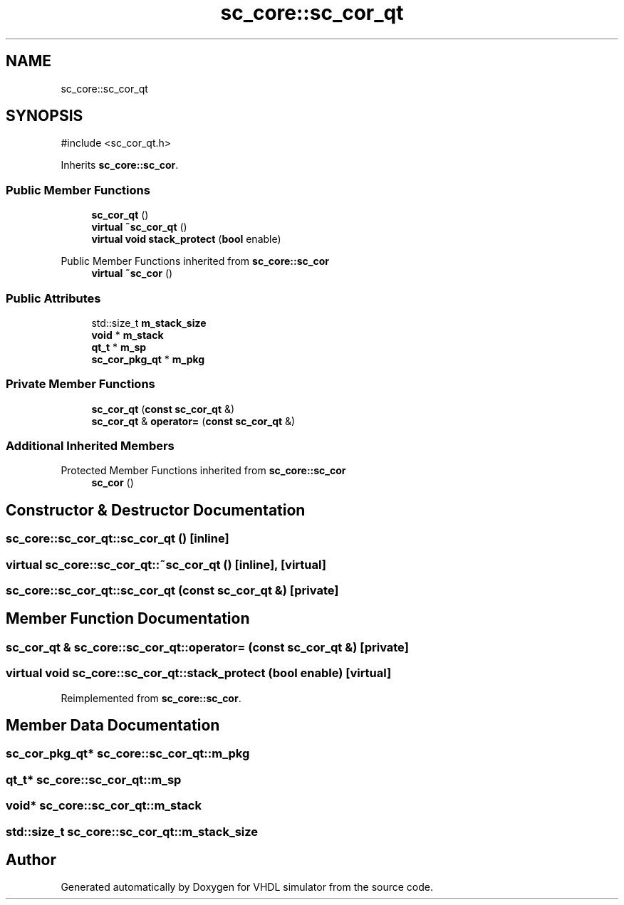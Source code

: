 .TH "sc_core::sc_cor_qt" 3 "VHDL simulator" \" -*- nroff -*-
.ad l
.nh
.SH NAME
sc_core::sc_cor_qt
.SH SYNOPSIS
.br
.PP
.PP
\fR#include <sc_cor_qt\&.h>\fP
.PP
Inherits \fBsc_core::sc_cor\fP\&.
.SS "Public Member Functions"

.in +1c
.ti -1c
.RI "\fBsc_cor_qt\fP ()"
.br
.ti -1c
.RI "\fBvirtual\fP \fB~sc_cor_qt\fP ()"
.br
.ti -1c
.RI "\fBvirtual\fP \fBvoid\fP \fBstack_protect\fP (\fBbool\fP enable)"
.br
.in -1c

Public Member Functions inherited from \fBsc_core::sc_cor\fP
.in +1c
.ti -1c
.RI "\fBvirtual\fP \fB~sc_cor\fP ()"
.br
.in -1c
.SS "Public Attributes"

.in +1c
.ti -1c
.RI "std::size_t \fBm_stack_size\fP"
.br
.ti -1c
.RI "\fBvoid\fP * \fBm_stack\fP"
.br
.ti -1c
.RI "\fBqt_t\fP * \fBm_sp\fP"
.br
.ti -1c
.RI "\fBsc_cor_pkg_qt\fP * \fBm_pkg\fP"
.br
.in -1c
.SS "Private Member Functions"

.in +1c
.ti -1c
.RI "\fBsc_cor_qt\fP (\fBconst\fP \fBsc_cor_qt\fP &)"
.br
.ti -1c
.RI "\fBsc_cor_qt\fP & \fBoperator=\fP (\fBconst\fP \fBsc_cor_qt\fP &)"
.br
.in -1c
.SS "Additional Inherited Members"


Protected Member Functions inherited from \fBsc_core::sc_cor\fP
.in +1c
.ti -1c
.RI "\fBsc_cor\fP ()"
.br
.in -1c
.SH "Constructor & Destructor Documentation"
.PP 
.SS "sc_core::sc_cor_qt::sc_cor_qt ()\fR [inline]\fP"

.SS "\fBvirtual\fP sc_core::sc_cor_qt::~sc_cor_qt ()\fR [inline]\fP, \fR [virtual]\fP"

.SS "sc_core::sc_cor_qt::sc_cor_qt (\fBconst\fP \fBsc_cor_qt\fP &)\fR [private]\fP"

.SH "Member Function Documentation"
.PP 
.SS "\fBsc_cor_qt\fP & sc_core::sc_cor_qt::operator= (\fBconst\fP \fBsc_cor_qt\fP &)\fR [private]\fP"

.SS "\fBvirtual\fP \fBvoid\fP sc_core::sc_cor_qt::stack_protect (\fBbool\fP enable)\fR [virtual]\fP"

.PP
Reimplemented from \fBsc_core::sc_cor\fP\&.
.SH "Member Data Documentation"
.PP 
.SS "\fBsc_cor_pkg_qt\fP* sc_core::sc_cor_qt::m_pkg"

.SS "\fBqt_t\fP* sc_core::sc_cor_qt::m_sp"

.SS "\fBvoid\fP* sc_core::sc_cor_qt::m_stack"

.SS "std::size_t sc_core::sc_cor_qt::m_stack_size"


.SH "Author"
.PP 
Generated automatically by Doxygen for VHDL simulator from the source code\&.
